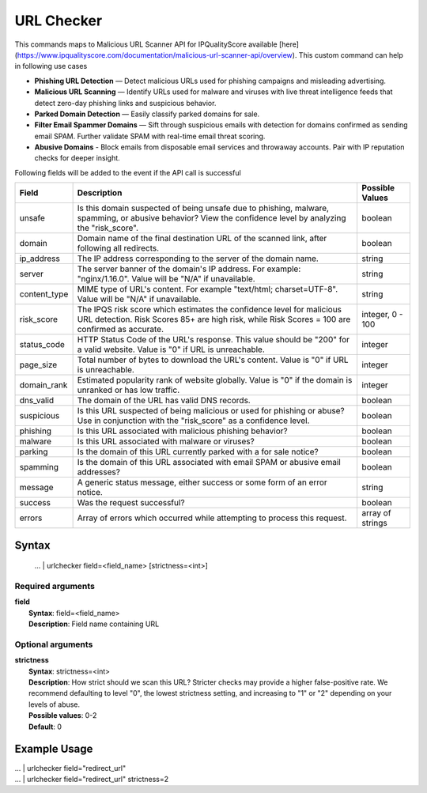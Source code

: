URL Checker
###########

This commands maps to Malicious URL Scanner API for IPQualityScore available [here](https://www.ipqualityscore.com/documentation/malicious-url-scanner-api/overview). This custom command can help in following use cases

- **Phishing URL Detection** — Detect malicious URLs used for phishing campaigns and misleading advertising.
- **Malicious URL Scanning** — Identify URLs used for malware and viruses with live threat intelligence feeds that detect zero-day phishing links and suspicious behavior.
- **Parked Domain Detection** — Easily classify parked domains for sale.
- **Filter Email Spammer Domains** — Sift through suspicious emails with detection for domains confirmed as sending email SPAM. Further validate SPAM with real-time email threat scoring.
- **Abusive Domains** - Block emails from disposable email services and throwaway accounts. Pair with IP reputation checks for deeper insight.

Following fields will be added to the event if the API call is successful

+--------------+-------------------------------------------------------------------------------------------------------------------------------------------------------------------------+------------------+
| Field        | Description                                                                                                                                                             | Possible Values  |
+==============+=========================================================================================================================================================================+==================+
| unsafe       | Is this domain suspected of being unsafe due to phishing, malware, spamming, or abusive behavior? View the confidence level by analyzing the "risk_score".              | boolean          |
+--------------+-------------------------------------------------------------------------------------------------------------------------------------------------------------------------+------------------+
| domain       | Domain name of the final destination URL of the scanned link, after following all redirects.                                                                            | boolean          |
+--------------+-------------------------------------------------------------------------------------------------------------------------------------------------------------------------+------------------+
| ip_address   | The IP address corresponding to the server of the domain name.                                                                                                          | string           |
+--------------+-------------------------------------------------------------------------------------------------------------------------------------------------------------------------+------------------+
| server       | The server banner of the domain's IP address. For example: "nginx/1.16.0". Value will be "N/A" if unavailable.                                                          | string           |
+--------------+-------------------------------------------------------------------------------------------------------------------------------------------------------------------------+------------------+
| content_type | MIME type of URL's content. For example "text/html; charset=UTF-8". Value will be "N/A" if unavailable.                                                                 | string           |
+--------------+-------------------------------------------------------------------------------------------------------------------------------------------------------------------------+------------------+
| risk_score   | The IPQS risk score which estimates the confidence level for malicious URL detection. Risk Scores 85+ are high risk, while Risk Scores = 100 are confirmed as accurate. | integer, 0 - 100 |
+--------------+-------------------------------------------------------------------------------------------------------------------------------------------------------------------------+------------------+
| status_code  | HTTP Status Code of the URL's response. This value should be "200" for a valid website. Value is "0" if URL is unreachable.                                             | integer          |
+--------------+-------------------------------------------------------------------------------------------------------------------------------------------------------------------------+------------------+
| page_size    | Total number of bytes to download the URL's content. Value is "0" if URL is unreachable.                                                                                | integer          |
+--------------+-------------------------------------------------------------------------------------------------------------------------------------------------------------------------+------------------+
| domain_rank  | Estimated popularity rank of website globally. Value is "0" if the domain is unranked or has low traffic.                                                               | integer          |
+--------------+-------------------------------------------------------------------------------------------------------------------------------------------------------------------------+------------------+
| dns_valid    | The domain of the URL has valid DNS records.                                                                                                                            | boolean          |
+--------------+-------------------------------------------------------------------------------------------------------------------------------------------------------------------------+------------------+
| suspicious   | Is this URL suspected of being malicious or used for phishing or abuse? Use in conjunction with the "risk_score" as a confidence level.                                 | boolean          |
+--------------+-------------------------------------------------------------------------------------------------------------------------------------------------------------------------+------------------+
| phishing     | Is this URL associated with malicious phishing behavior?                                                                                                                | boolean          |
+--------------+-------------------------------------------------------------------------------------------------------------------------------------------------------------------------+------------------+
| malware      | Is this URL associated with malware or viruses?                                                                                                                         | boolean          |
+--------------+-------------------------------------------------------------------------------------------------------------------------------------------------------------------------+------------------+
| parking      | Is the domain of this URL currently parked with a for sale notice?                                                                                                      | boolean          |
+--------------+-------------------------------------------------------------------------------------------------------------------------------------------------------------------------+------------------+
| spamming     | Is the domain of this URL associated with email SPAM or abusive email addresses?                                                                                        | boolean          |
+--------------+-------------------------------------------------------------------------------------------------------------------------------------------------------------------------+------------------+
| message      | A generic status message, either success or some form of an error notice.                                                                                               | string           |
+--------------+-------------------------------------------------------------------------------------------------------------------------------------------------------------------------+------------------+
| success      | Was the request successful?                                                                                                                                             | boolean          |
+--------------+-------------------------------------------------------------------------------------------------------------------------------------------------------------------------+------------------+
| errors       | Array of errors which occurred while attempting to process this request.                                                                                                | array of strings |
+--------------+-------------------------------------------------------------------------------------------------------------------------------------------------------------------------+------------------+

Syntax
------

    ... | urlchecker field=<field_name> [strictness=<int>]
    
Required arguments
^^^^^^^^^^^^^^^^^^

| **field**
|   **Syntax**: field=<field_name>
|   **Description**: Field name containing URL 

Optional arguments
^^^^^^^^^^^^^^^^^^
| **strictness**
|   **Syntax**: strictness=<int>
|   **Description**: How strict should we scan this URL? Stricter checks may provide a higher false-positive rate. We recommend defaulting to level "0", the lowest strictness setting, and increasing to "1" or "2" depending on your levels of abuse.
|   **Possible values**: 0-2
|   **Default**: 0

Example Usage
-------------

|   ... | urlchecker field="redirect_url"

|   ... | urlchecker field="redirect_url" strictness=2

.. image:: img/screenshot_urlchecker.png
    :alt: URL Checker command usage